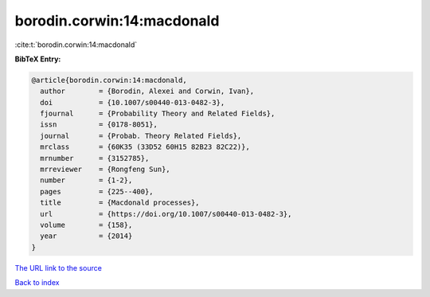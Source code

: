 borodin.corwin:14:macdonald
===========================

:cite:t:`borodin.corwin:14:macdonald`

**BibTeX Entry:**

.. code-block:: bibtex

   @article{borodin.corwin:14:macdonald,
     author        = {Borodin, Alexei and Corwin, Ivan},
     doi           = {10.1007/s00440-013-0482-3},
     fjournal      = {Probability Theory and Related Fields},
     issn          = {0178-8051},
     journal       = {Probab. Theory Related Fields},
     mrclass       = {60K35 (33D52 60H15 82B23 82C22)},
     mrnumber      = {3152785},
     mrreviewer    = {Rongfeng Sun},
     number        = {1-2},
     pages         = {225--400},
     title         = {Macdonald processes},
     url           = {https://doi.org/10.1007/s00440-013-0482-3},
     volume        = {158},
     year          = {2014}
   }
`The URL link to the source <https://doi.org/10.1007/s00440-013-0482-3>`_


`Back to index <../By-Cite-Keys.html>`_

